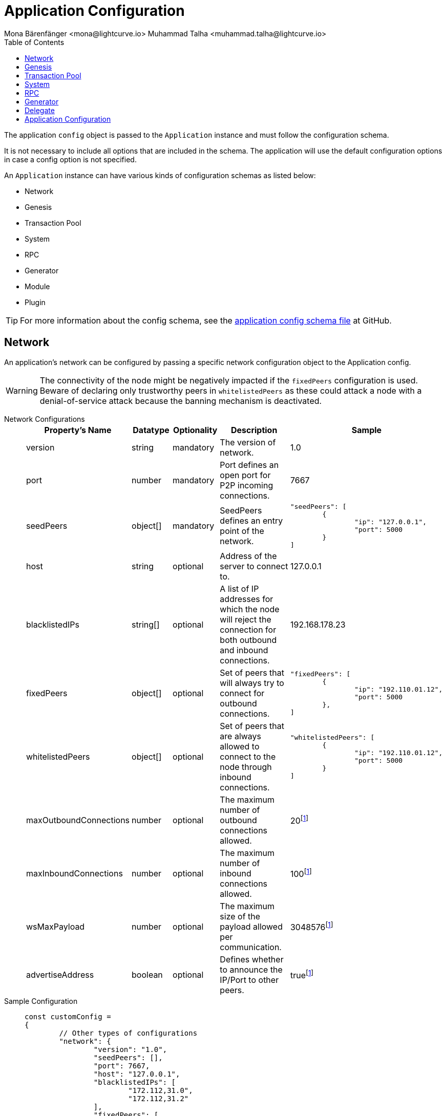 = Application Configuration
Mona Bärenfänger <mona@lightcurve.io> Muhammad Talha <muhammad.talha@lightcurve.io>
:description: The configuration reference covers the config object, the default values, and also a description of each value.
// Settings
:toc:
:v_sdk: v6
// URLs
:url_github_sdk_configschema: https://github.com/LiskHQ/lisk-sdk/blob/{v_sdk}/framework/src/schema/application_config_schema.ts
// Project URLs

The application `config` object is passed to the `Application` instance and must follow the configuration schema.

It is not necessary to include all options that are included in the schema.
The application will use the default configuration options in case a config option is not specified.

An `Application` instance can have various kinds of configuration schemas as listed below:

* Network
* Genesis
* Transaction Pool
* System
* RPC
* Generator
* Module
* Plugin


TIP: For more information about the config schema, see the {url_github_sdk_configschema}[application config schema file] at GitHub.

== Network 
An application's network can be configured by passing a specific network configuration object to the Application config.

WARNING: The connectivity of the node might be negatively impacted if the `fixedPeers` configuration is used.
Beware of declaring only trustworthy peers in `whitelistedPeers` as these could attack a node with a denial-of-service attack because the banning mechanism is deactivated.

[tabs]
=====
Network Configurations::
+
--
[cols="1,1,1,2,3",options="header",stripes="hover"]
|===
|Property's Name
|Datatype
|Optionality
|Description
|Sample

| version
| string
| mandatory
| The version of network.
| 1.0
 
| port
| number
| mandatory
| Port defines an open port for P2P incoming connections.
| 7667
 
| seedPeers
| object[]
| mandatory
| SeedPeers defines an entry point of the network.
a|[source,js]
----
"seedPeers": [
	{
		"ip": "127.0.0.1",
		"port": 5000
	}
]
----
 
| host
| string
| optional
| Address of the server to connect to.
| 127.0.0.1
 
| blacklistedIPs
| string[]
| optional
| A list of IP addresses for which the node will reject the connection for both outbound and inbound connections.
| 192.168.178.23
 
| fixedPeers
| object[]
| optional
| Set of peers that will always try to connect for outbound connections.
a|[source,js]
----
"fixedPeers": [
	{
		"ip": "192.110.01.12",
		"port": 5000
	},
]
----
 
| whitelistedPeers
| object[]
| optional
| Set of peers that are always allowed to connect to the node through inbound connections.
a|[source,js]
----
"whitelistedPeers": [
	{
		"ip": "192.110.01.12",
		"port": 5000
	}
]
----
 
| maxOutboundConnections
| number
| optional
| The maximum number of outbound connections allowed.
| 20footnote:disclaimer[This is the default value]
 
| maxInboundConnections
| number
| optional
| The maximum number of inbound connections allowed.
| 100footnote:disclaimer[This is the default value]
 
| wsMaxPayload
| number
| optional
| The maximum size of the payload allowed per communication.
| 3048576footnote:disclaimer[This is the default value]
 
| advertiseAddress
| boolean
| optional
| Defines whether to announce the IP/Port to other peers.
| truefootnote:disclaimer[This is the default value]

|===

--
Sample Configuration::
+
--
[source,js]
----
const customConfig = 
{
	// Other types of configurations
	"network": {
		"version": "1.0",  
		"seedPeers": [],
		"port": 7667,
		"host": "127.0.0.1",  
		"blacklistedIPs": [
			"172.112,31.0",
			"172.112,31.2"
		],                                    
		"fixedPeers": [
			{
				"ip": "192.110.01.12",
				"port": 5000
			},
		]            
		"whitelistedPeers": [
			{
				"ip": "192.110.01.12",
				"port": 5000
			},
		],                  
		"maxOutboundConnections": 20,                                   
		"maxInboundConnections": 100,                             
		"wsMaxPayload": 3048576,             
		"advertiseAddress": true,                           
		},
	// Other types of configurations
}
----
--
=====

== Genesis
The Genesis configuration holds the settings for the blockchain protocol.

[tabs]
=====
Genesis Configurations::
+
--
[cols="2,1,1,2,3",options="header",stripes="hover"]
|===
|Property's Name
|Datatype
|Optionality
|Description
|Sample

| block
| object
| optional
| 
a|[source,js]
----
"block": {
	"fromFile": "./config/genesis_block.blob'",
	"blob": ,
},
----
 
| chainID
| string
| mandatory
| 
| ae1rF4gb
 
| maxTransactionsSize
| number
| mandatory
| The maximum transaction size allowed in a block in kilobytes.
| 15 * 1024

| minFeePerByte
| number
| mandatory
| The minimum fee per byte for a transaction.
| 1000
 
| blockTime
| number
| mandatory
| The frequency of blocks to be created.
| 10
 
| bftBatchSize
| number
| mandatory
| The length of a round for block generation.
| 103

|===

--
Sample Configuration::
+
--
[source,js]
----
const customConfig = 
{
	// Other types of configurations
	"genesis": {
		"block": {
			fromFile: "./config/genesis_block.blob",
		},
		"chainID": "ae1rF4gb",
		"maxTransactionsSize": 15 * 1024, // Kilo Bytes
		"minFeePerByte": 1000,
		"blockTime": 10,
		"bftBatchSize": 103,
	},
	// Other types of configurations
}
----
--
=====





== Transaction Pool
This type of configuration holds the settings for the transaction pool.

[tabs]
=====
Transaction Pool Configurations::
+
--
[cols="2,1,1,2,3",options="header",stripes="hover"]
|===
|Property's Name
|Datatype
|Optionality
|Description
|Sample

| maxTransactions
| number
| optional
| The maximum number of transactions in the pool.
| 4096
 
| maxTransactionsPerAccount
| number
| optional
| The maximum number of transactions in the pool per sender account.
| 64
 
| transactionExpiryTime
| number
| optional
| Defines the timeout of the transaction in the pool in milliseconds.
| 3 * 60 * 60 * 1000
 
| minEntranceFeePriority
| string
| optional
| The minimum fee required for a transaction to be added into the transaction pool.
| 0
 
| minReplacementFeeDifference
| string
| optional
| The difference of minimum fee required to replace a transaction with the same nonce
| 10

|===

--
Sample Configuration::
+
--
[source,js]
----
const customConfig = 
{
	// Other types of configurations
	"transactionPool": {
		"maxTransactions": 4096,
		"maxTransactionsPerAccount": 64,
		"transactionExpiryTime": 3 * 60 * 60 * 1000,
		"minEntranceFeePriority": "0",
		"minReplacementFeeDifference": "10",
	},
	// Other types of configurations
}
----
--
=====



== System
The system configuration holds settings for the lisk application.

[tabs]
=====
System Configurations::
+
--
[cols="2,1,1,2,3",options="header",stripes="hover"]
|===
|Property's Name
|Datatype
|Optionality
|Description
|Sample

| version
| string
| mandatory
| 
| 1.0
 
| dataPath
| string
| mandatory
| DataPath defines the blockchain application's name and folder within the root path.
| ~/.lisk/beta-sdk-app

| keepEventsForHeights
| number
| mandatory
| 
| 300

| logLevel
| string
| mandatory
| Level of the log to be maintained
| info

|===
--
Sample Configuration::
+
--
[source,js]
----
const customConfig = 
{
	// Other types of configurations
	"system": {
		"version": "1.0"
		"dataPath": "~/.lisk/beta-sdk-app",
		"keepEventsForHeights": 300,
		"logLevel": "info",
	},
	// Other types of configurations
}
----
--
=====


== RPC
Lisk based blockchain applications can communicate with a node via the RPC communication protocol. 

[tabs]
=====
RPC Configurations::
+
--
[cols="2,1,1,2,3",options="header",stripes="hover"]
|===
|Property's Name
|Datatype
|Optionality
|Description
|Sample

| modes
| enum
| mandatory
| Modes of communication between lisk node and the blockchain application.
| IPC, WS, HTTP
 
| port
| number
| mandatory
| Port to be used for a 'WS' connection.
| 7887

| host
| string
| mandatory
| Address of the server to connect.
| 127.0.0.1

|===
--
Sample Configuration::
+
--
[source,js]
----
const customConfig = 
{
	// Other types of configurations
	"rpc": {
		"modes": ["IPC"],
		"port": 7887,
		"host": "127.0.0.1",
	},
	// Other types of configurations
}
----
--
=====



== Generator

[tabs]
=====
Generator Configurations::
+
--
[cols="2,1,1,2,3",options="header",stripes="hover"]
|===
|Property's Name
|Datatype
|Optionality
|Description
|Sample

| keys
| object
| optional
| Contains keys for the generator.
a| 
[source,js]
----
"generator": {
	"keys": {},
},
----


|===



--
Sample Configuration::
+
--
[source,js]
----
const Config = 
{
	// Other types of configurations
	// generator: {
	// 	keys: {},
	// },
	// Other types of configurations
}
----
--
=====


// == Module 
// Modules configurations describe 
// == Plugin

== Delegate 

[tabs]
=====
Delegate Configurations::
+
--
[cols="2,1,1,2,3",options="header",stripes="hover"]
|===
|Property's Name
|Datatype
|Optionality
|Description
|Sample

| address
| object
| optional
| Defines the address of the delegate
| 68d6b039567ebbfc714176d87cdd6906cf526cc7

| encryptedPassphrase
| object
| optional
| Defines the encrypted passphrase
|  "iterations=1000000&cipherText=5c53db41ec94b46049- 
ca5a5b8312e6b38c7bbad775153a8091baf-ade3f78ac855b55d- 5d33318e13f22ec961510061c8a07726aeb4d2d2b30fbcc6ddfa- bc82dd6f233891a06ae54b2&iv=8c0419422b6e81c32c10ac6a&-
salt=1f2308d0d12480d0c788a4c60a8f272dtag=23cf9840cb9-
85550a96b463f878de99d&version=1"
 
| hashOnion
| object
| optional
| Holds the seed reveal to put in block header. A hashOnion Object contains count, distance and a hashes[string]
a| 
[source,js]
----
"hashOnion": {
	"count": 100000,
	"distance": 1000,
	"hashes": ["34ecc432170c0812e7ca69d73485ca57"]
},
----
|===

--
Sample Configuration::
+
--
[source,js]
----
const customConfig = 
{
	// Other types of configurations
	"delegates": [
		{		
			// address defines the address of the delegate
			"address": "68d6b039567ebbfc714176d87cdd6906cf526cc7",

			// encryptedPassphrase defines the encrypted passphrase
			"encryptedPassphrase": "iterations=1000000&cipherText=5c53db41ec94b46049ca5a5b8312e6b38c7bbad775153a8091bafade3f78ac855b55d5d33318e13f22ec961510061c8a07726aeb4d2d2b30fbcc6ddfabc82dd6f233891a06ae54b2&iv=8c0419422b6e81c32c10ac6a&salt=1f2308d0d12480d0c788a4c60a8f272d&tag=23cf9840cb985550a96b463f878de99d&version=1",
			
			// hashOnion holds the seed reveal to put in block header
			"hashOnion": {
				// count holds the total number of hash onions
				"count": 100000,
				// distance holds a distance between each hash onion
				"distance": 1000,
				// hashes holds the seed reveal for every distance
				"hashes": [
					"34ecc432170c0812e7ca69d73485ca57",
					"1bf9423f594619f7d14e6f742c0631a1",
					// ...
					"fa51b75c7920894019b43378af621e2d",
					"bd4ea06be86fb6d850023be7ad1d9558",
					"da23c5a34d19bbd57ebb159da170dfb5"
				]
			},
		}
	],
		// Other types of configurations
}
----
--
=====




== Application Configuration

All the aforementioned configurations are part of a broader application config. These configurations can be tweaked as per necessity and can be then passed as a `customConfig` to the `Application` instance. A sample customConfig is shown below:


.Default config options
[source,js]
----
export const customConfig = {
	// Contains configuration options for the blockchain application.
	system: {
		// dataPath defines the blockchain application name and folder within the root path.
		dataPath: '~/.lisk/beta-sdk-app',
		keepEventsForHeights: 300,
		logLevel: 'info',
	},

	// rpc defines communication behavior
	rpc: {
		modes: ['ipc'],
		port: 7887,
		host: '127.0.0.1',
	},

	// network holds the network information of the node
	network: {
		version: '1.0',
		seedPeers: [],
		port: 7667,
	},

	// Contains configurations regarding a transaction pool.
	transactionPool: {
		maxTransactions: 4096,
		maxTransactionsPerAccount: 64,
		transactionExpiryTime: 3 * 60 * 60 * 1000,
		minEntranceFeePriority: '0',
		minReplacementFeeDifference: '10',
	},

	// genesis holds the blockchain protocol configurations
	genesis: {
		block: {
			fromFile: './config/genesis_block.blob',
		},
		blockTime: 10,
		bftBatchSize: 103,
		// eslint-disable-next-line @typescript-eslint/no-magic-numbers
		maxTransactionsSize: 15 * 1024, // Kilo Bytes
		minFeePerByte: 1000,
		chainID: 'yaE12vt6',
	},
	generator: {
		keys: {},
	},
	modules: {},

	// (Optional) plugins holds a group of plugin-specific configs which is passed to a particular plugin.
	plugins: {},
};

export const DEFAULT_KEY_DERIVATION_PATH = "m/25519'/134'/0'/0'";
----
















// .Default config options
// [source,js]
// ----
// const config = {
//     // // label defines the process name and folder within the root path
// 	// "label": "beta-sdk-app",
// 	// // version must follow semver format
// 	// "version": "0.0.0",
// 	// // network version defines a P2P network version
// 	// "networkVersion": "1.0",
//     // // rootPath defines the root path for all data to be stored
// 	// "rootPath": "~/.lisk",
// 	// // logger holds information for the logging
// 	// "logger": {
// 	//     // fileLogLevel defines the log level output for the file logging
// 	// 	"fileLogLevel": "info",
// 	// 	// consoleLogLevel defines the log level output for the console logging
// 	// 	"consoleLogLevel": "info",
// 	// 	// logFileName defines a name for the log file
// 	// 	"logFileName": "lisk.log"
// 	// },
// 	// // rpc defines communication behavior
// 	// "rpc": {
// 	//     // enabled creates IPC or WS socket if true
// 	// 	"enable": false,
// 	// 	// enabled communication through 'ipc' or 'ws'
// 	// 	"mode": "ipc",
// 	// 	// In case of `mode` is set to `ws`, this port used
// 	// 	"port": 8080,
//     //     // Change to 0.0.0.0 to connect from a remote server
//     //     "host": "127.0.0.1"
// 	// },
// 	// // genesisConfig holds the blockchain protocol configuration
//     // // it is also passed to the module constructor
// 	// "genesisConfig": {
// 	//     // blockTime defines the frequency of blocks to be created
// 	// 	"blockTime": 10,
// 	// 	// communityIdentifier defines a community identifier used to create the network identifier
// 	// 	"communityIdentifier": "sdk",
// 	// 	// maxPayloadLength defines a maximum payload size allowed in a block in bytes
// 	// 	"maxPayloadLength": 15360,
// 	// 	// bftThreshold defines a threshold for pre-vote and pre-commit
// 	// 	"bftThreshold": 68,
// 	// 	// minFeePerByte defines a minimum fee per byte for a transaction
// 	// 	"minFeePerByte": 1000,
// 	// 	// baseFees defines an additional base fee to be included in the calculation of the minimum fee for a transaction
// 	// 	"baseFees": [
// 	// 		{
// 	// 			"moduleID": 5,
// 	// 			"assetID": 0,
// 	// 			"baseFee": "1000000000"
// 	// 		}
// 	// 	],
// 	// 	// rewards defines a block reward schedule
// 	// 	"rewards": {
// 	// 	    // milestones defines the block reward for every distance
// 	// 		"milestones": ["500000000", "400000000", "300000000", "200000000", "100000000"],
// 	// 		// offset defines at which height the block reward is given
// 	// 		"offset": 2160,
// 	// 		// distance defines the duration of the each milestone
// 	// 		"distance": 3000000
// 	// 	},
// 	// 	// The minimum balance of accounts
// 	// 	"minRemainingBalance": "5000000",
// 	// 	// Number of actively forging delegates.
// 	// 	"activeDelegates": 101,
// 	// 	// Number of random standy delegates that are allowed to forge each round.
// 	// 	"standbyDelegates": 2,
// 	// 	 // The offset of rounds from the current round, which will be used to calculate the vote weights for the next forging round.
// 	// 	"delegateListRoundOffset": 2
// 	// },
// 	// // forging holds delegate information for forging
// 	// "forging": {
// 	// 	"force": true,
// 	// 	// waitThreshold defines the Number of seconds to wait for previous block before forging
// 	// 	"waitThreshold": 2,
// 	// 	// delegates holds the delegate information for forging
// 	// 	"delegates": [
// 	// 		{
// 	// 		    // encryptedPassphrase defines the encrypted passphrase
// 	// 			"encryptedPassphrase": "iterations=1000000&cipherText=5c53db41ec94b46049ca5a5b8312e6b38c7bbad775153a8091bafade3f78ac855b55d5d33318e13f22ec961510061c8a07726aeb4d2d2b30fbcc6ddfabc82dd6f233891a06ae54b2&iv=8c0419422b6e81c32c10ac6a&salt=1f2308d0d12480d0c788a4c60a8f272d&tag=23cf9840cb985550a96b463f878de99d&version=1",
// 	// 			// hashOnion holds the seed reveal to put in block header
// 	// 			"hashOnion": {
// 	// 			    // count holds the total number of hash onions
// 	// 				"count": 100000,
// 	// 				// distance holds a distance between each hash onion
// 	// 				"distance": 1000,
// 	// 				// hashes holds the seed reveal for every distance
// 	// 				"hashes": [
// 	// 					"34ecc432170c0812e7ca69d73485ca57",
// 	// 					"1bf9423f594619f7d14e6f742c0631a1",
//     //                     // ...
// 	// 					"fa51b75c7920894019b43378af621e2d",
// 	// 					"bd4ea06be86fb6d850023be7ad1d9558",
// 	// 					"da23c5a34d19bbd57ebb159da170dfb5"
// 	// 				]
// 	// 			},
// 	// 			// address defines the address of the delegate
// 	// 			"address": "68d6b039567ebbfc714176d87cdd6906cf526cc7"
// 	// 		}
// 	// 	],
// 	// 	// defaultPassword defines a password to use to decrypt the encrypted Passphrase
// 	// 	"defaultPassword": "state dawn marriage honey cinnamon sadness crumble someone file caution sell oxygen"
// 	// },
// 	// // network holds the network information of the node
// 	// "network": {
// 	//     // seedPeers defines an entry point of the network
// 	// 	"seedPeers": [
// 	// 		{
// 	// 			"ip": "127.0.0.1",
// 	// 			"port": 5000
// 	// 		}
// 	// 	],
// 		// port defines an open port for P2P incoming connections
// 		"port": 5000,
// 		(Optional) blacklistedIPs defines IP address which the node will reject the connection for both outbound and inbound connections
//         "blacklistedIPs": string[],
//         (Optional) fixedPeers defines peers which will always try to connect for outbound connections
//         Warning! The connectivity of the node might be negatively impacted if using this option.
//         "fixedPeers": { ip: string, port: number }[],
//         (Optional) whitelistedPeers defines peers that are always allowed to connect to the node on inbound connections
//         Warning! Beware of declaring only trustworthy peers in this array as these could attack a
// 		node with a denial-of-service attack because the banning mechanism is deactivated.
//         whitelistedPeers?: { ip: string, port: number }[],
//         (Optional) peerBanTime defines the length of banning in milliseconds
//         Default: 86400000 (24h)
//         "peerBanTime": number,
//         (Optional) connectTimeout defines a timeout for a connection
//         "connectTimeout": number,
//         Optional.
//         (Optional) actTimeout defines a timeout for response from a peer
//         "ackTimeout": number,
//         (Optional) maxOutboundConnections defines a maximum number of outbound connection allowed
//         Default: 20
//         "maxOutboundConnections": number,
//         (Optional) maxInboundConnections defines a maximum number of inbound connection allowed
//         Default: 100
//         "maxInboundConnections": number,
//         (Optional) sendPeerLimit defines a maximum peer to send information when “send” is called
//         Default: 16
//         "sendPeerLimit": number,
//         (Optional) maxPeerDiscoveryResponseLength defines a maximum length for the peer information response of peer discovery
//         Default: 200
//         "maxPeerDiscoveryResponseLength": number,
//         (Optional) wsMaxPayload defines maximum size of the payload allowed per communication
//         Default: 3048576
//         "wsMaxPayload": number,
//         //(Optional) advertiseAddress defines whether to announce the IP/Port other peers
//         Default: true
//         "advertiseAddress": boolean
// 	},
// 	// (Optional) transactionPool defines custom properties of the transaction pool
// 	"transactionPool": {
// 	    // maxTransactions defines a maximum number of transactions in the pool
// 		"maxTransactions": 4096,
// 		// maxTransactionsPerAccount defines a maximum number of transactions in the pool per sender account
// 		"maxTransactionsPerAccount": 64,
// 		// transactionExpiryTime defines timeout of the transaction in the pool in milliseconds
// 		"transactionExpiryTime": 10800000,
// 		// minEntranceFeePriority defines a minimum fee priority required to be added to the transaction pool
// 		"minEntranceFeePriority": "0",
// 		// minReplacementFeeDifference defines a minimum fee difference to replace a transaction with the same nonce
// 		"minReplacementFeeDifference": "10"
// 	},
// 	// (Optional) plugins holds a group of plugin-specific configs which is passed to a particular plugin.
// 	"plugins": {
// 	    // Example config for the HTTP API plugin
//         /*"httpApi": {
//             "port": 4000,
//             "host": "127.0.0.1",
//             "whiteList": ["127.0.0.1"],
//             "cors": {
//                 "origin": "*",
//                 "methods": ["GET", "POST", "PUT"],
//             },
//             "limits": {
//                 "max": 0,
//                 "delayMs": 0,
//                 "delayAfter": 0,
//                 "windowMs": 60000,
//                 "headersTimeout": 5000,
//                 "serverSetTimeout": 20000,
//             },
//         }*/
// 	}
// }
// ----
